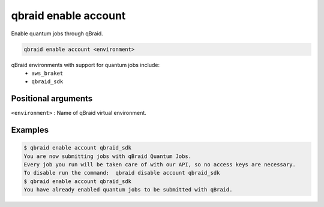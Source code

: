 .. _cmds_enable_account:

qbraid enable account
=======================

Enable quantum jobs through qBraid.

.. code-block:: bash

    qbraid enable account <environment>


qBraid environments with support for quantum jobs include:
    - ``aws_braket``
    - ``qbraid_sdk``


Positional arguments
---------------------

``<environment>`` : Name of qBraid virtual environment.


Examples
---------

.. code-block:: console

    $ qbraid enable account qbraid_sdk
    You are now submitting jobs with qBraid Quantum Jobs.
    Every job you run will be taken care of with our API, so no access keys are necessary.
    To disable run the command:  qbraid disable account qbraid_sdk
    $ qbraid enable account qbraid_sdk
    You have already enabled quantum jobs to be submitted with qBraid.


.. seealso::

    - :ref:`qbraid envs<cmds_envs>`
    - :ref:`qbraid disable account<cmds_disable_account>`
